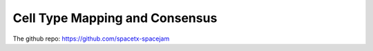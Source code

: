 Cell Type Mapping and Consensus
===============================

The github repo: https://github.com/spacetx-spacejam
